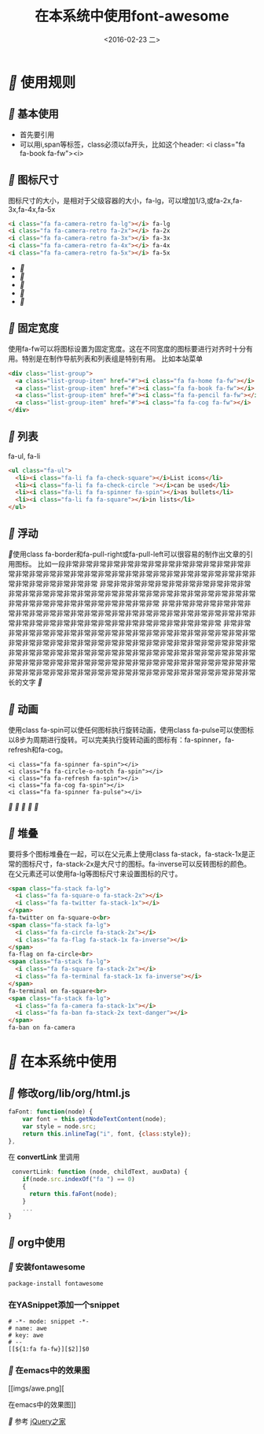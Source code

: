#+title: 在本系统中使用font-awesome
#+date: <2016-02-23 二>
#+tags: font, font-awesome

* [[fa fa-fw][]] 使用规则
** [[fa fa-fw][]] 基本使用
 - 首先要引用
 - 可以用i,span等标签，class必须以fa开头，比如这个header: <i class="fa fa-book fa-fw"><i>

** [[fa fa-fw][]] 图标尺寸
图标尺寸的大小，是相对于父级容器的大小，fa-lg，可以增加1/3,或fa-2x,fa-3x,fa-4x,fa-5x
#+begin_src html
<i class="fa fa-camera-retro fa-lg"></i> fa-lg
<i class="fa fa-camera-retro fa-2x"></i> fa-2x
<i class="fa fa-camera-retro fa-3x"></i> fa-3x
<i class="fa fa-camera-retro fa-4x"></i> fa-4x
<i class="fa fa-camera-retro fa-5x"></i> fa-5x
#+end_src
 - [[fa fa-lg][]]
 - [[fa fa-2x][]]
 - [[fa fa-3x][]]
 - [[fa fa-4x][]]
 - [[fa fa-5x][]]
**  [[fa fa-fw][]] 固定宽度
使用fa-fw可以将图标设置为固定宽度。这在不同宽度的图标要进行对齐时十分有用。特别是在制作导航列表和列表组是特别有用。
比如本站菜单
#+begin_src html
<div class="list-group">
  <a class="list-group-item" href="#"><i class="fa fa-home fa-fw"></i>  Home</a>
  <a class="list-group-item" href="#"><i class="fa fa-book fa-fw"></i>  Library</a>
  <a class="list-group-item" href="#"><i class="fa fa-pencil fa-fw"></i>  Applications</a>
  <a class="list-group-item" href="#"><i class="fa fa-cog fa-fw"></i>  Settings</a>
</div>
#+end_src
**  [[fa fa-fw][]] 列表
fa-ul, fa-li
#+begin_src html
<ul class="fa-ul">
  <li><i class="fa-li fa fa-check-square"></i>List icons</li>
  <li><i class="fa-li fa fa-check-circle "></i>can be used</li>
  <li><i class="fa-li fa fa-spinner fa-spin"></i>as bullets</li>
  <li><i class="fa-li fa fa-square"></i>in lists</li>
</ul>
#+end_src
**  [[fa fa-fw][]] 浮动
   [[fa fa-pull-left fa-3x][]]使用class fa-border和fa-pull-right或fa-pull-left可以很容易的制作出文章的引用图标。
                  比如一段非常非常非常非常非常非常非常非常非常非常非常非常非常非常非常非常非常非常非常非常非常非常非常非常非常非常非常非常非常非常非常非常非常非常非常非常非常非常
                  非常非常非常非常非常非常非常非常非常非常非常非常非常非常非常非常非常非常非常非常非常非常非常非常非常非常非常非常非常非常非常非常非常非常非常非常非常非常非常非常
                  非常非常非常非常非常非常非常非常非常非常非常非常非常非常非常非常非常非常非常非常非常非常非常非常非常非常非常非常非常非常非常非常非常非常非常非常非常非常非常非常
                  非常非常非常非常非常非常非常非常非常非常非常非常非常非常非常非常非常非常非常非常非常非常非常非常非常非常非常非常非常非常非常非常非常非常非常非常非常非常非常非常非常非常非常非常非常非常非常非常非常非常非常非常非常非常非常非常非常非常非常非常非常非常非常非常非常非常非常非常非常非常非常非常非常非常非常非常非常非常非常非常非常非常非常非常非常非常非常非常非常非常非常非常长的文字 [[fa fa-pull-right fa-3x][]]

**  [[fa fa-fw][]] 动画
使用class fa-spin可以使任何图标执行旋转动画，使用class fa-pulse可以使图标以8步为周期进行旋转。可以完美执行旋转动画的图标有：fa-spinner，fa-refresh和fa-cog。
#+begin_src htmml
<i class="fa fa-spinner fa-spin"></i>
<i class="fa fa-circle-o-notch fa-spin"></i>
<i class="fa fa-refresh fa-spin"></i>
<i class="fa fa-cog fa-spin"></i>
<i class="fa fa-spinner fa-pulse"></i>
#+end_src
[[fa fa-spin fa-5x][]] [[fa fa-spin fa-5x][]][[fa fa-spin fa-5x][  ]][[fa fa-spin fa-5x][ ]][[fa fa-pulse fa-5x][]]

**  [[fa fa-fw][]] 堆叠
要将多个图标堆叠在一起，可以在父元素上使用class fa-stack，fa-stack-1x是正常的图标尺寸，fa-stack-2x是大尺寸的图标。fa-inverse可以反转图标的颜色。在父元素还可以使用fa-lg等图标尺寸来设置图标的尺寸。
#+begin_src html
<span class="fa-stack fa-lg">
  <i class="fa fa-square-o fa-stack-2x"></i>
  <i class="fa fa-twitter fa-stack-1x"></i>
</span>
fa-twitter on fa-square-o<br>
<span class="fa-stack fa-lg">
  <i class="fa fa-circle fa-stack-2x"></i>
  <i class="fa fa-flag fa-stack-1x fa-inverse"></i>
</span>
fa-flag on fa-circle<br>
<span class="fa-stack fa-lg">
  <i class="fa fa-square fa-stack-2x"></i>
  <i class="fa fa-terminal fa-stack-1x fa-inverse"></i>
</span>
fa-terminal on fa-square<br>
<span class="fa-stack fa-lg">
  <i class="fa fa-camera fa-stack-1x"></i>
  <i class="fa fa-ban fa-stack-2x text-danger"></i>
</span>
fa-ban on fa-camera
#+end_src 

* [[fa fa-fw][]] 在本系统中使用
** [[fa fa-fw][]] 修改org/lib/org/html.js
#+begin_src javascript
faFont: function(node) {
    var font = this.getNodeTextContent(node);
    var style = node.src;
    return this.inlineTag("i", font, {class:style});
},
#+end_src
在 *convertLink* 里调用
#+begin_src javascript
 convertLink: function (node, childText, auxData) {
    if(node.src.indexOf("fa ") == 0)
    {
      return this.faFont(node);
    }
    ...
}
#+end_src

** [[fa fa-fw][]] org中使用

*** [[fa fa-fw][]] 安装fontawesome
#+begin_example
package-install fontawesome
#+end_example
*** 在YASnippet添加一个snippet
#+begin_src elisp
# -*- mode: snippet -*-
# name: awe
# key: awe
# --
[[${1:fa fa-fw}][$2]]$0
#+end_src
*** [[fa fa-fw][]] 在emacs中的效果图
[[imgs/awe.png][

在emacs中的效果图]]

[[fa fa-fw][]] 参考 [[http://www.htmleaf.com/ziliaoku/font-awesome/font-awesome-4-4-0.html][jQuery之家]]
